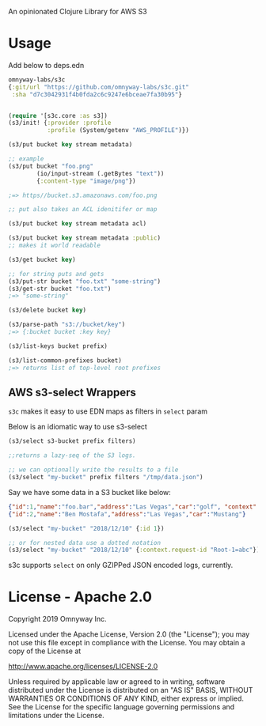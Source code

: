 An opinionated Clojure Library for AWS S3

* Usage

Add below to deps.edn

#+BEGIN_SRC clojure
  omnyway-labs/s3c
  {:git/url "https://github.com/omnyway-labs/s3c.git"
   :sha "d7c3042931f4b0fda2c6c9247e6bceae7fa30b95"}
#+END_SRC

#+BEGIN_SRC clojure

(require '[s3c.core :as s3])
(s3/init! {:provider :profile
           :profile (System/getenv "AWS_PROFILE")})

(s3/put bucket key stream metadata)

;; example
(s3/put bucket "foo.png"
        (io/input-stream (.getBytes "text"))
        {:content-type "image/png"})

;=> https//bucket.s3.amazonaws.com/foo.png

;; put also takes an ACL idenitifer or map

(s3/put bucket key stream metadata acl)

(s3/put bucket key stream metadata :public)
;; makes it world readable

(s3/get bucket key)

;; for string puts and gets
(s3/put-str bucket "foo.txt" "some-string")
(s3/get-str bucket "foo.txt")
;=> "some-string"

(s3/delete bucket key)

(s3/parse-path "s3://bucket/key")
;=> {:bucket bucket :key key}

(s3/list-keys bucket prefix)

(s3/list-common-prefixes bucket)
;=> returns list of top-level root prefixes

#+END_SRC

** AWS s3-select Wrappers

=s3c= makes it easy to use EDN maps as filters in =select= param

Below is an idiomatic way to use s3-select

#+begin_src clojure
(s3/select s3-bucket prefix filters)

;;returns a lazy-seq of the S3 logs.

;; we can optionally write the results to a file
(s3/select "my-bucket" prefix filters "/tmp/data.json")
#+end_src

Say we have some data in a S3 bucket like below:
#+BEGIN_SRC json
{"id":1,"name":"foo.bar","address":"Las Vegas","car":"golf", "context": {"request-id": "Root-1=abc"}}
{"id":2,"name":"Ben Mostafa","address":"Las Vegas","car":"Mustang"}
#+END_SRC

#+BEGIN_SRC clojure
(s3/select "my-bucket" "2018/12/10" {:id 1})

;; or for nested data use a dotted notation
(s3/select "my-bucket" "2018/12/10" {:context.request-id "Root-1=abc"})
#+END_SRC

s3c supports =select= on only GZIPPed JSON encoded logs, currently.

* License - Apache 2.0

Copyright 2019 Omnyway Inc.

Licensed under the Apache License, Version 2.0 (the "License");
you may not use this file except in compliance with the License.
You may obtain a copy of the License at

[[http://www.apache.org/licenses/LICENSE-2.0]]

Unless required by applicable law or agreed to in writing, software
distributed under the License is distributed on an "AS IS" BASIS,
WITHOUT WARRANTIES OR CONDITIONS OF ANY KIND, either express or implied.
See the License for the specific language governing permissions and
limitations under the License.
